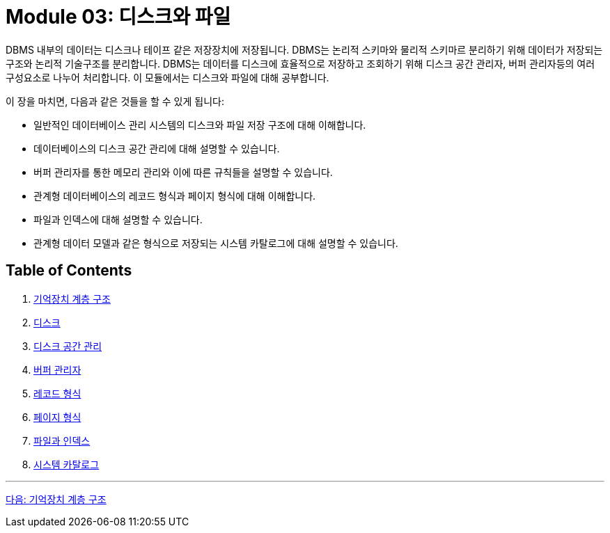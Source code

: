 = Module 03: 디스크와 파일

DBMS 내부의 데이터는 디스크나 테이프 같은 저장장치에 저장됩니다. DBMS는 논리적 스키마와 물리적 스키마르 분리하기 위해 데이터가 저장되는 구조와 논리적 기술구조를 분리합니다. DBMS는 데이터를 디스크에 효율적으로 저장하고 조회하기 위해 디스크 공간 관리자, 버퍼 관리자등의 여러 구성요소로 나누어 처리합니다. 이 모듈에서는 디스크와 파일에 대해 공부합니다.

이 장을 마치면, 다음과 같은 것들을 할 수 있게 됩니다:

* 일반적인 데이터베이스 관리 시스템의 디스크와 파일 저장 구조에 대해 이해합니다.
* 데이터베이스의 디스크 공간 관리에 대해 설명할 수 있습니다.
* 버퍼 관리자를 통한 메모리 관리와 이에 따른 규칙들을 설명할 수 있습니다.
* 관계형 데이터베이스의 레코드 형식과 페이지 형식에 대해 이해합니다.
* 파일과 인덱스에 대해 설명할 수 있습니다.
* 관계형 데이터 모델과 같은 형식으로 저장되는 시스템 카탈로그에 대해 설명할 수 있습니다.

== Table of Contents
1.	link:./01-1_chapter1_memory_hi.adoc[기억장치 계층 구조]
2.	link:./02-1_chapter2_disk.adoc[디스크]
3.	link:./03-1_chapter3_disk_space_mgt.adoc[디스크 공간 관리]
4.	link:./04-1_chapter4_buffer_manager.adoc[버퍼 관리자]
5.	link:./05-1_chapter5_record.adoc[레코드 형식]
6.	link:./06-1_chapter6_page.adoc[페이지 형식]
7.	link:./07-1_chapter7_file_index.adoc[파일과 인덱스]
8.	link:./08-1_chapter8_system_cat.adoc[시스템 카탈로그]

---

link:./01-1_chapter1_memory_hi.adoc[다음: 기억장치 계층 구조]